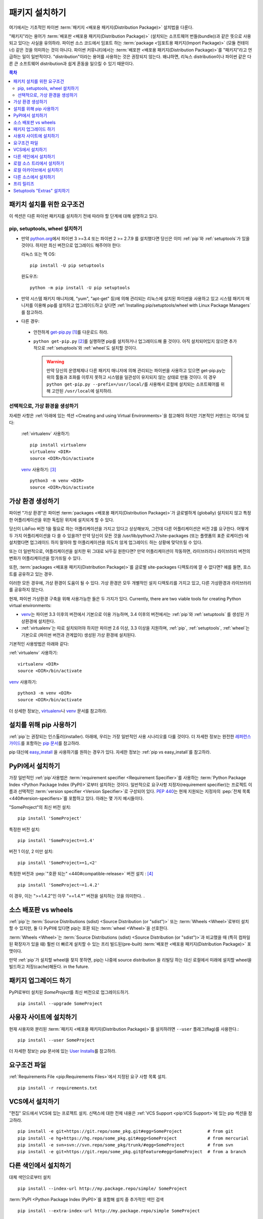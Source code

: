 .. _installing-packages:

===================
패키지 설치하기
===================

여기에서는 기초적인 파이썬 :term:`패키지 <배포용 패키지(Distribution Package)>` 설치법을 다룬다.

"패키지"라는 용어가 :term:`배포판 <배포용 패키지(Distribution Package)>`
(설치되는 소프트웨어 번들(bundle))과 같은 뜻으로 사용되고 있다는 사실을 유의하라.
파이썬 소스 코드에서 임포트 하는 :term:`package <임포트용 패키지(Import Package)>` (모듈 컨테이너)
같은 것을 의미하는 것이 아니다. 파이썬 커뮤니티에서는 :term:`배포판
<배포용 패키지(Distribution Package)>`\ 를 "패키지"라고 언급하는 일이 일반적이다.
"distribution"이라는 용어를 사용하는 것은 권장되지 않는다. 왜냐하면,
리눅스 distribution이나 파이썬 같은 다른 큰 소프트웨어 distribution과 쉽게 혼동을
일으킬 수 있기 때문이다.


.. contents:: 목차
   :local:


.. _installing_requirements:

패키치 설치를 위한 요구조건
====================================

이 섹션은 다른 파이썬 패키지를 설치하기 전에 따라야 할 단계에 대해 설명하고 있다.

pip, setuptools, wheel 설치하기
----------------------------------

* 만약 `python.org <https://www.python.org>`_\ 에서 파이썬 3 >=3.4 또는 파이썬
  2 >= 2.7.9 를 설치했다면 당신은 이미 :ref:`pip`\ 와 :ref:`setuptools`\ 가 있을
  것이다. 하지만 최신 버전으로 업그레이드 해주어야 한다:

  리눅스 또는 맥 OS:

  ::

    pip install -U pip setuptools


  윈도우즈:

  ::

    python -m pip install -U pip setuptools

* 만약 시스템 패키지 매니저(예, "yum", "apt-get" 등)에 의해 관리되는 리눅스에 설치된
  파이썬을 사용하고 있고 시스템 패키지 매니저를 이용해 pip를 설치하고 업그레이드하고
  싶다면 :ref:`Installing pip/setuptools/wheel with Linux Package Managers`\ 를
  참고하라.

* 다른 경우:

 * 안전하게 `get-pip.py <https://bootstrap.pypa.io/get-pip.py>`_ [1]_\ 를
   다운로드 하라.

 * ``python get-pip.py`` [2]_\ 를 실행하면 pip를 설치하거나 업그레이드해 줄 것이다.
   아직 설치되어있지 않으면 추가적으로 :ref:`setuptools`\ 와 :ref:`wheel`\ 도 설치할
   것이다.

   .. warning::

      만약 당신의 운영체제나 다른 패키지 매니저에 의해 관리되는 파이썬을 사용하고
      있으면 get-pip.py는 위의 툴들과 조화를 이루지 못하고 시스템을 일관성이
      유지되지 않는 상태로 만들 것이다. 이 경우 ``python get-pip.py
      --prefix=/usr/local/``\ 를 사용해서 로컬에 설치되는 소프트웨어를 위해
      고안된 ``/usr/local``\ 에 설치하라.


선택적으로, 가상 환경을 생성하기
----------------------------------------

자세한 사항은 :ref:`아래에 있는 섹션 <Creating and using Virtual Environments>`\ 을
참고해야 하지만 기본적인 커맨드는 여기에 있다:

   :ref:`virtualenv` 사용하기:

   ::

    pip install virtualenv
    virtualenv <DIR>
    source <DIR>/bin/activate

   `venv`_ 사용하기: [3]_

   ::

    python3 -m venv <DIR>
    source <DIR>/bin/activate


.. _`Creating and using Virtual Environments`:

가상 환경 생성하기
=============================

파이썬 "가상 환경"은 파이썬 :term:`packages <배포용 패키지(Distribution Package)>`\ 가 글로벌하게
(globally) 설치되지 않고 특정한 어플리케이션을 위한 독립된 위치에 설치되게 할 수 있다.

당신이 LibFoo 버전 1을 필요로 하는 어플리케이션을 가지고 있다고 상상해보자, 그런데
다른 어플리케이션은 버전 2를 요구한다. 어떻게 두 가지 어플리케이션을 다 쓸 수 있을까?
만약 당신이 모든 것을 /usr/lib/python2.7/site-packages (또는 플랫폼의 표준 로케이션)
에 설치했다면 업그레이드 하지 말아야 할 어플리케이션을 의도치 않게 업그레이드 하는
상황에 맞닥뜨릴 수 있다.

또는 더 일반적으로, 어플리케이션을 설치한 뒤 그대로 놔두길 원한다면? 만약
어플리케이션이 작동하면, 라이브러리나 라이브러리 버전의 변화가 어플리케이션을
망가뜨릴 수 있다.

또한, :term:`packages <배포용 패키지(Distribution Package)>`\ 를 글로벌 site-packages 디렉토리에
깔 수 없다면? 예를 들면, 호스트를 공유하고 있는 경우.

이러한 모든 경우에, 가상 환경이 도움이 될 수 있다. 가상 환경은 모두 개별적인 설치
디렉토리를 가지고 있고, 다른 가상환경과 라이브러리를 공유하지 않는다.

현재, 파이썬 가상환경 구축을 위해 사용가능한 들은 두 가지가 있다. Currently, there are two viable tools for creating Python virtual environments:

* `venv`_\ 는 파이썬 3.3 이후의 버전에서 기본으로 이용 가능하며, 3.4 이후의 버전에서는
  :ref:`pip`\ 와 :ref:`setuptools` 를 생성된 가상환경에 설치한다.
* :ref:`virtualenv`\ 는 따로 설치되어야 하지만 파이썬 2.6 이상, 3.3 이상을 지원하며,
  :ref:`pip`\, :ref:`setuptools`, :ref:`wheel`\ 는 기본으로 (파이썬 버전과
  관계없이) 생성된 가상 환경에 설치된다.

기본적인 사용방법은 아래와 같다:

:ref:`virtualenv` 사용하기:

::

 virtualenv <DIR>
 source <DIR>/bin/activate


`venv`_ 사용하기:

::

 python3 -m venv <DIR>
 source <DIR>/bin/activate


더 상세한 정보는, `virtualenv <http://virtualenv.pypa.io>`_\ 나 `venv`_ 문서를
참고하라.


설치를 위해 pip 사용하기
=========================

:ref:`pip`\ 는 권장되는 인스톨러(installer). 아래에, 우리는 가장 일반적인 사용
시나리오를 다룰 것이다. 더 자세한 정보는 완전한 `레퍼런스 가이드
<https://pip.pypa.io/en/latest/reference/index.html>`_\ 를 포함하는
`pip 문서 <https://pip.pypa.io>`_\ 를 참고하라.

pip 대신에 `easy_install <https://pip.pypa.io/en/latest/reference/index.html>`_
을 사용하기를 원하는 경우가 있다. 자세한 정보는 :ref:`pip vs easy_install`\ 를
참고하라.


PyPI에서 설치하기
====================

가장 일반적인 :ref:`pip`\ 사용법은 :term:`requirement specifier
<Requirement Specifier>`\ 를 사용하는 :term:`Python Package
Index <Python Package Index (PyPI)>`\ 로부터 설치하는 것이다. 일반적으로 요구사항
지정자(requirement specifier)는 프로젝트 이름과 선택적인 :term:`version specifier
<Version Specifier>`\ 로 구성되어 있다. :pep:`440`\ 는 현재 지원되는 지정자의
:pep:`전체 목록 <440#version-specifiers>`\ 를 포함하고 있다. 아래는 몇 가지
예시들이다.

"SomeProject"의 최신 버전 설치:

::

 pip install 'SomeProject'


특정한 버전 설치:

::

 pip install 'SomeProject==1.4'


버전 1 이상, 2 미만 설치:

::

 pip install 'SomeProject>=1,<2'


특정한 버전과 :pep:`"호환 되는" <440#compatible-release>` 버전 설치 : [4]_

::

 pip install 'SomeProject~=1.4.2'

이 경우, 이는 ">=1.4.2"인 아무 "==1.4.*" 버전을 설치하는 것을 의미한다.
.


소스 배포판 vs wheels
==============================

:ref:`pip`\ 는 :term:`Source Distributions (sdist) <Source
Distribution (or "sdist")>` 또는 :term:`Wheels <Wheel>`\ 로부터 설치할 수 있지만,
둘 다 PyPI에 있다면 pip는 호환 되는 :term:`wheel <Wheel>`\ 을 선호한다.

:term:`Wheels <Wheel>`\ 는 :term:`Source Distributions (sdist) <Source
Distribution (or "sdist")>`\ 과 비교했을 때 (특히 컴파일된 확장자가 있을 떄)
훨씬 더 빠르게 설치할 수 있는 프리 빌드된(pre-built) :term:`배포판
<배포용 패키지(Distribution Package)>` 포맷이다.

만약 :ref:`pip`\ 가 설치할 wheel을 찾지 못하면, pip는 나중에 source distribution
을 리빌딩 하는 대신 로컬에서 미래에 설치할 wheel을 빌드하고 저장(cache)해둔다.
in the future.


패키지 업그레이드 하기
=========================

PyPI로부터 설치된 `SomeProject`\ 를 최신 버전으로 업그레이드하기.

::

 pip install --upgrade SomeProject



사용자 사이트에 설치하기
===========================

현재 사용자와 분리된 :term:`패키지 <배포용 패키지(Distribution Package)>`\ 를 설치하려면
``--user`` 플래그(flag)를 사용한다.:

::

  pip install --user SomeProject


더 자세한 정보는 pip 문서에 있는 `User Installs
<https://pip.readthedocs.io/en/latest/user_guide.html#user-installs>`_\ 를
참고하라.


요구조건 파일
==================

:ref:`Requirements File <pip:Requirements Files>`\ 에서 지정된 요구 사항 목록
설치.

::

 pip install -r requirements.txt


VCS에서 설치하기
===================

"편집" 모드에서 VCS에 있는 프로젝트 설치. 신택스에 대한 전제 내용은
:ref:`VCS Support <pip:VCS Support>`\ 에 있는 pip 섹션을 참고하라.

::

 pip install -e git+https://git.repo/some_pkg.git#egg=SomeProject          # from git
 pip install -e hg+https://hg.repo/some_pkg.git#egg=SomeProject            # from mercurial
 pip install -e svn+svn://svn.repo/some_pkg/trunk/#egg=SomeProject         # from svn
 pip install -e git+https://git.repo/some_pkg.git@feature#egg=SomeProject  # from a branch


다른 색인에서 설치하기
=============================

대체 색인으로부터 설치

::

 pip install --index-url http://my.package.repo/simple/ SomeProject


:term:`PyPI <Python Package Index (PyPI)>`\ 를 포함해 설치 중 추가적인 색인
검색

::

 pip install --extra-index-url http://my.package.repo/simple SomeProject



로컬 소스 트리에서 설치하기
================================


`Development Mode
<https://setuptools.readthedocs.io/en/latest/setuptools.html#development-mode>`_
에 있는 로컬 소스로부터 설치, 즉 이러한 방식은 프로젝트가 설치된 것으로 나타나지만
여전히 소스 트리에서 편집 가능하다.

::

 pip install -e <path>


소스에서 평범하게 설치할 수도 있다.

::

 pip install <path>


로컬 아카이브에서 설치하기
==============================

특정한 소스 아카이브 파일 설치.

::

 pip install ./downloads/SomeProject-1.0.4.tar.gz


아카이브를 포함한 로컬 디렉토리로부터 설치(:term:`PyPI
<Python Package Index (PyPI)>` 확인하지 않음)

::

 pip install --no-index --find-links=file:///local/dir/ SomeProject
 pip install --no-index --find-links=/local/dir/ SomeProject
 pip install --no-index --find-links=relative/dir/ SomeProject


다른 소스에서 설치하기
=============================

다른 데이터 소스로부터 설치하기 위해서(예, 마아마존 S3 저장소) 당신은 색인 포맷을
따르는 :pep:`503`\ 에 있는 데이터를 제공하는 helper application을 생성할 수 있으며
``--extra-index-url`` 플래그를 사용해서 pip가 그 색인을 사용하도록 지시할 수 있다.

::

 ./s3helper --port=7777
 pip install --extra-index-url http://localhost:7777 SomeProject


프리 릴리즈
======================

안정된 버전을 포함해 프리 릴리즈, 개발자 버전을 찾아라. 기본적으로 pip는 안정된
버전만 찾는다.

::

 pip install --pre SomeProject


Setuptools "Extras" 설치하기
==============================

`setuptools extras`_\  설치.

::

  $ pip install SomePackage[PDF]
  $ pip install SomePackage[PDF]==3.0
  $ pip install -e .[PDF]==3.0  # editable project in current directory



----

.. [1] 이 문맥에서 "안전하게"는 최신 브라우저나 https URL에서 다운로드 할 때
       SSL 인정스럴 확인하는 `curl`\ 같은 툴을 사용하는 것을 말한다.

.. [2] 플랫폼에 따라 루트나 관리자 권한이 필요할 수 있다.
       :ref:`pip`\ 는 `사용자 installs를 디폴트 작동으로 만들어서
       <https://github.com/pypa/pip/issues/1668>`_ 이것을 바꾸는 것을
       고려하고 있다.

.. [3] Python 3.4로 시작하면, ``venv`` (:ref:`virtualenv`\ 의 대체 표준 라이브러리)
       가 설치된 ``pip``\ 로 가상 환경을 생성하고, 그렇게 함으로써
       :ref:`virtualenv`\ 와 동일한 대체재가 될 것이다. .

.. [4] 호환되는 릴리즈 지정자는 :pep:`440`\ 에서 승인되었고, 지원은
       :ref:`setuptools` v8.0, :ref:`pip` v6.0\ 에서 공개 되었다.

.. _venv: https://docs.python.org/3/library/venv.html
.. _setuptools extras: https://setuptools.readthedocs.io/en/latest/setuptools.html#declaring-extras-optional-features-with-their-own-dependencies
